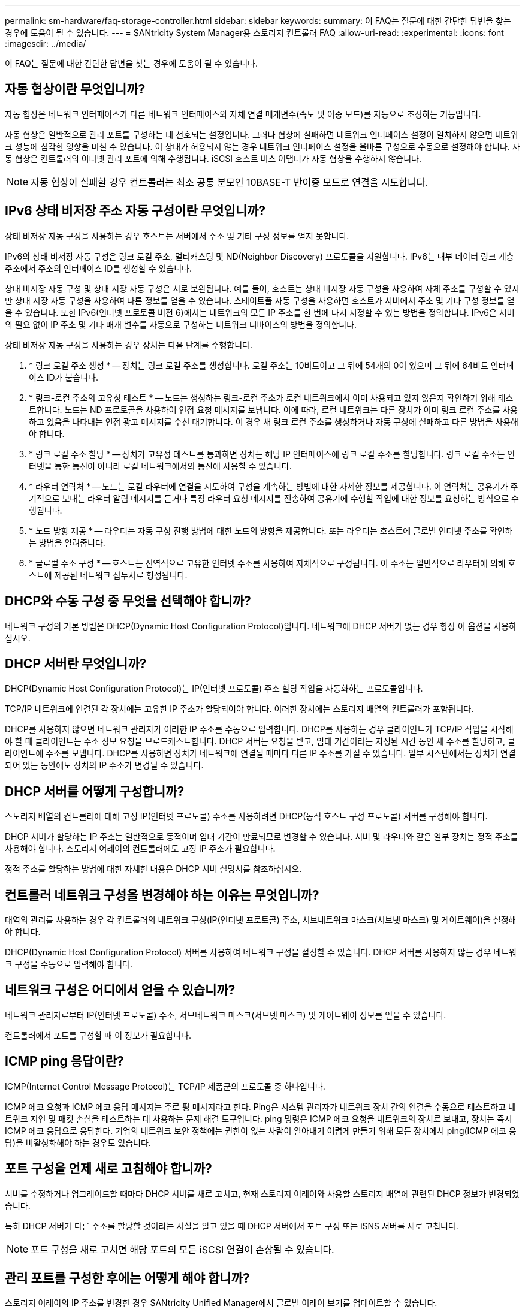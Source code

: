 ---
permalink: sm-hardware/faq-storage-controller.html 
sidebar: sidebar 
keywords:  
summary: 이 FAQ는 질문에 대한 간단한 답변을 찾는 경우에 도움이 될 수 있습니다. 
---
= SANtricity System Manager용 스토리지 컨트롤러 FAQ
:allow-uri-read: 
:experimental: 
:icons: font
:imagesdir: ../media/


[role="lead"]
이 FAQ는 질문에 대한 간단한 답변을 찾는 경우에 도움이 될 수 있습니다.



== 자동 협상이란 무엇입니까?

자동 협상은 네트워크 인터페이스가 다른 네트워크 인터페이스와 자체 연결 매개변수(속도 및 이중 모드)를 자동으로 조정하는 기능입니다.

자동 협상은 일반적으로 관리 포트를 구성하는 데 선호되는 설정입니다. 그러나 협상에 실패하면 네트워크 인터페이스 설정이 일치하지 않으면 네트워크 성능에 심각한 영향을 미칠 수 있습니다. 이 상태가 허용되지 않는 경우 네트워크 인터페이스 설정을 올바른 구성으로 수동으로 설정해야 합니다. 자동 협상은 컨트롤러의 이더넷 관리 포트에 의해 수행됩니다. iSCSI 호스트 버스 어댑터가 자동 협상을 수행하지 않습니다.

[NOTE]
====
자동 협상이 실패할 경우 컨트롤러는 최소 공통 분모인 10BASE-T 반이중 모드로 연결을 시도합니다.

====


== IPv6 상태 비저장 주소 자동 구성이란 무엇입니까?

상태 비저장 자동 구성을 사용하는 경우 호스트는 서버에서 주소 및 기타 구성 정보를 얻지 못합니다.

IPv6의 상태 비저장 자동 구성은 링크 로컬 주소, 멀티캐스팅 및 ND(Neighbor Discovery) 프로토콜을 지원합니다. IPv6는 내부 데이터 링크 계층 주소에서 주소의 인터페이스 ID를 생성할 수 있습니다.

상태 비저장 자동 구성 및 상태 저장 자동 구성은 서로 보완됩니다. 예를 들어, 호스트는 상태 비저장 자동 구성을 사용하여 자체 주소를 구성할 수 있지만 상태 저장 자동 구성을 사용하여 다른 정보를 얻을 수 있습니다. 스테이트풀 자동 구성을 사용하면 호스트가 서버에서 주소 및 기타 구성 정보를 얻을 수 있습니다. 또한 IPv6(인터넷 프로토콜 버전 6)에서는 네트워크의 모든 IP 주소를 한 번에 다시 지정할 수 있는 방법을 정의합니다. IPv6은 서버의 필요 없이 IP 주소 및 기타 매개 변수를 자동으로 구성하는 네트워크 디바이스의 방법을 정의합니다.

상태 비저장 자동 구성을 사용하는 경우 장치는 다음 단계를 수행합니다.

. * 링크 로컬 주소 생성 * -- 장치는 링크 로컬 주소를 생성합니다. 로컬 주소는 10비트이고 그 뒤에 54개의 0이 있으며 그 뒤에 64비트 인터페이스 ID가 붙습니다.
. * 링크-로컬 주소의 고유성 테스트 * -- 노드는 생성하는 링크-로컬 주소가 로컬 네트워크에서 이미 사용되고 있지 않은지 확인하기 위해 테스트합니다. 노드는 ND 프로토콜을 사용하여 인접 요청 메시지를 보냅니다. 이에 따라, 로컬 네트워크는 다른 장치가 이미 링크 로컬 주소를 사용하고 있음을 나타내는 인접 광고 메시지를 수신 대기합니다. 이 경우 새 링크 로컬 주소를 생성하거나 자동 구성에 실패하고 다른 방법을 사용해야 합니다.
. * 링크 로컬 주소 할당 * -- 장치가 고유성 테스트를 통과하면 장치는 해당 IP 인터페이스에 링크 로컬 주소를 할당합니다. 링크 로컬 주소는 인터넷을 통한 통신이 아니라 로컬 네트워크에서의 통신에 사용할 수 있습니다.
. * 라우터 연락처 * -- 노드는 로컬 라우터에 연결을 시도하여 구성을 계속하는 방법에 대한 자세한 정보를 제공합니다. 이 연락처는 공유기가 주기적으로 보내는 라우터 알림 메시지를 듣거나 특정 라우터 요청 메시지를 전송하여 공유기에 수행할 작업에 대한 정보를 요청하는 방식으로 수행됩니다.
. * 노드 방향 제공 * -- 라우터는 자동 구성 진행 방법에 대한 노드의 방향을 제공합니다. 또는 라우터는 호스트에 글로벌 인터넷 주소를 확인하는 방법을 알려줍니다.
. * 글로벌 주소 구성 * -- 호스트는 전역적으로 고유한 인터넷 주소를 사용하여 자체적으로 구성됩니다. 이 주소는 일반적으로 라우터에 의해 호스트에 제공된 네트워크 접두사로 형성됩니다.




== DHCP와 수동 구성 중 무엇을 선택해야 합니까?

네트워크 구성의 기본 방법은 DHCP(Dynamic Host Configuration Protocol)입니다. 네트워크에 DHCP 서버가 없는 경우 항상 이 옵션을 사용하십시오.



== DHCP 서버란 무엇입니까?

DHCP(Dynamic Host Configuration Protocol)는 IP(인터넷 프로토콜) 주소 할당 작업을 자동화하는 프로토콜입니다.

TCP/IP 네트워크에 연결된 각 장치에는 고유한 IP 주소가 할당되어야 합니다. 이러한 장치에는 스토리지 배열의 컨트롤러가 포함됩니다.

DHCP를 사용하지 않으면 네트워크 관리자가 이러한 IP 주소를 수동으로 입력합니다. DHCP를 사용하는 경우 클라이언트가 TCP/IP 작업을 시작해야 할 때 클라이언트는 주소 정보 요청을 브로드캐스트합니다. DHCP 서버는 요청을 받고, 임대 기간이라는 지정된 시간 동안 새 주소를 할당하고, 클라이언트에 주소를 보냅니다. DHCP를 사용하면 장치가 네트워크에 연결될 때마다 다른 IP 주소를 가질 수 있습니다. 일부 시스템에서는 장치가 연결되어 있는 동안에도 장치의 IP 주소가 변경될 수 있습니다.



== DHCP 서버를 어떻게 구성합니까?

스토리지 배열의 컨트롤러에 대해 고정 IP(인터넷 프로토콜) 주소를 사용하려면 DHCP(동적 호스트 구성 프로토콜) 서버를 구성해야 합니다.

DHCP 서버가 할당하는 IP 주소는 일반적으로 동적이며 임대 기간이 만료되므로 변경할 수 있습니다. 서버 및 라우터와 같은 일부 장치는 정적 주소를 사용해야 합니다. 스토리지 어레이의 컨트롤러에도 고정 IP 주소가 필요합니다.

정적 주소를 할당하는 방법에 대한 자세한 내용은 DHCP 서버 설명서를 참조하십시오.



== 컨트롤러 네트워크 구성을 변경해야 하는 이유는 무엇입니까?

대역외 관리를 사용하는 경우 각 컨트롤러의 네트워크 구성(IP(인터넷 프로토콜) 주소, 서브네트워크 마스크(서브넷 마스크) 및 게이트웨이)을 설정해야 합니다.

DHCP(Dynamic Host Configuration Protocol) 서버를 사용하여 네트워크 구성을 설정할 수 있습니다. DHCP 서버를 사용하지 않는 경우 네트워크 구성을 수동으로 입력해야 합니다.



== 네트워크 구성은 어디에서 얻을 수 있습니까?

네트워크 관리자로부터 IP(인터넷 프로토콜) 주소, 서브네트워크 마스크(서브넷 마스크) 및 게이트웨이 정보를 얻을 수 있습니다.

컨트롤러에서 포트를 구성할 때 이 정보가 필요합니다.



== ICMP ping 응답이란?

ICMP(Internet Control Message Protocol)는 TCP/IP 제품군의 프로토콜 중 하나입니다.

ICMP 에코 요청과 ICMP 에코 응답 메시지는 주로 핑 메시지라고 한다. Ping은 시스템 관리자가 네트워크 장치 간의 연결을 수동으로 테스트하고 네트워크 지연 및 패킷 손실을 테스트하는 데 사용하는 문제 해결 도구입니다. ping 명령은 ICMP 에코 요청을 네트워크의 장치로 보내고, 장치는 즉시 ICMP 에코 응답으로 응답한다. 기업의 네트워크 보안 정책에는 권한이 없는 사람이 알아내기 어렵게 만들기 위해 모든 장치에서 ping(ICMP 에코 응답)을 비활성화해야 하는 경우도 있습니다.



== 포트 구성을 언제 새로 고침해야 합니까?

서버를 수정하거나 업그레이드할 때마다 DHCP 서버를 새로 고치고, 현재 스토리지 어레이와 사용할 스토리지 배열에 관련된 DHCP 정보가 변경되었습니다.

특히 DHCP 서버가 다른 주소를 할당할 것이라는 사실을 알고 있을 때 DHCP 서버에서 포트 구성 또는 iSNS 서버를 새로 고칩니다.

[NOTE]
====
포트 구성을 새로 고치면 해당 포트의 모든 iSCSI 연결이 손상될 수 있습니다.

====


== 관리 포트를 구성한 후에는 어떻게 해야 합니까?

스토리지 어레이의 IP 주소를 변경한 경우 SANtricity Unified Manager에서 글로벌 어레이 보기를 업데이트할 수 있습니다.

Unified Manager에서 글로벌 어레이 보기를 업데이트하려면 인터페이스를 열고 관리 [검색] 메뉴로 이동합니다.

SANtricity 저장소 관리자를 계속 사용하는 경우 EMW(엔터프라이즈 관리 창)로 이동하여 새 IP 주소를 제거하고 다시 추가해야 합니다.



== 스토리지 시스템이 최적화되지 않은 모드인 이유는 무엇입니까?

최적화되지 않은 모드의 스토리지 시스템은 잘못된 시스템 구성 상태로 인해 발생합니다. 이러한 상태에도 불구하고 기존 볼륨에 대한 일반 I/O 액세스는 완벽하게 지원되지만 SANtricity System Manager에서는 일부 작업을 금지합니다.

다음 이유 중 하나로 스토리지 시스템이 잘못된 시스템 구성으로 전환될 수 있습니다.

* 컨트롤러가 규정 준수 범위를 벗어났을 수 있습니다. 이는 잘못된 SMID(Submodel ID) 코드를 가지고 있거나 프리미엄 기능 제한을 초과했기 때문일 수 있습니다.
* 드라이브 펌웨어 다운로드와 같은 내부 서비스 작업이 진행 중입니다.
* 컨트롤러가 패리티 오류 임계값을 초과하고 잠금을 시작했습니다.
* 일반 잠금 조건이 발생했습니다.


